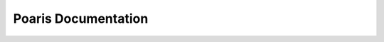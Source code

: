 Poaris Documentation
=====================
.. figure:: source/_static/logo.png
   :alt: Polaris Logo
   :width: 700px
   :height: 175px
   :align: center
